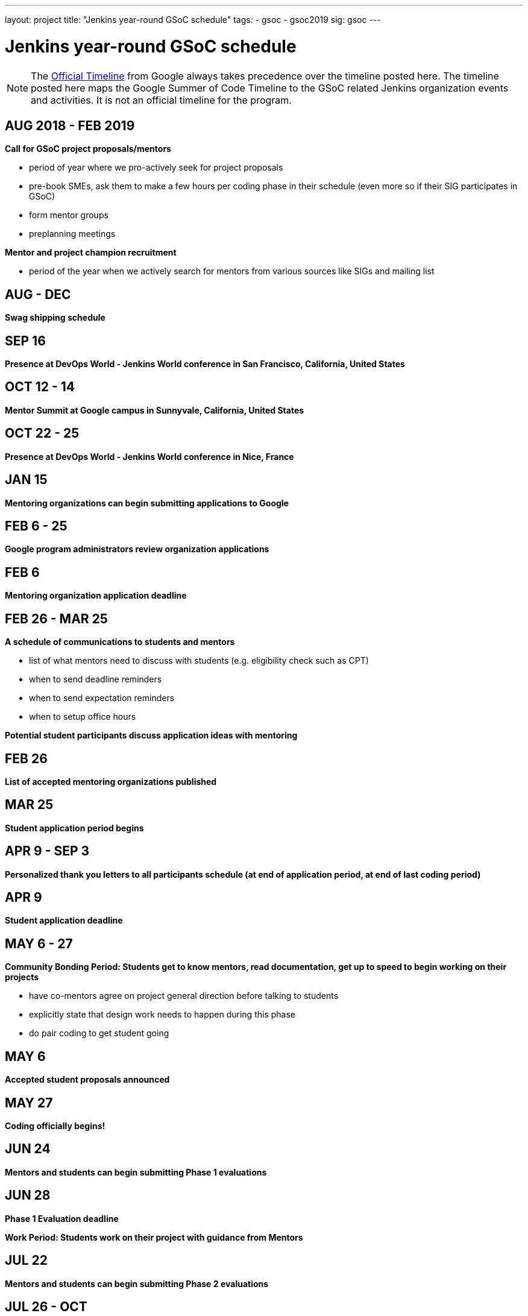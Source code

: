 ---
layout: project
title: "Jenkins year-round GSoC schedule"
tags:
- gsoc
- gsoc2019
sig: gsoc
---

= Jenkins year-round GSoC schedule

NOTE: The link:https://developers.google.com/open-source/gsoc/timeline[Official Timeline] from Google always takes precedence over the
timeline posted here. The timeline posted here maps the Google Summer of Code Timeline to the GSoC related Jenkins organization events
and activities. It is not an official timeline for the program.

== AUG 2018 - FEB 2019
**Call for GSoC project proposals/mentors**

* period of year where we pro-actively seek for project proposals
* pre-book SMEs, ask them to make a few hours per coding phase in their schedule (even more so if their SIG participates in GSoC)
* form mentor groups
* preplanning meetings

**Mentor and project champion recruitment**

* period of the year when we actively search for mentors from various sources like SIGs and mailing list

== AUG - DEC
**Swag shipping schedule**

== SEP 16
**Presence at DevOps World - Jenkins World conference in San Francisco, California, United States**

== OCT 12 - 14
**Mentor Summit at Google campus in Sunnyvale, California, United States**

== OCT 22 - 25
**Presence at DevOps World - Jenkins World conference in Nice, France**

== JAN 15
**Mentoring organizations can begin submitting applications to Google**

== FEB 6 - 25
**Google program administrators review organization applications**

== FEB 6
**Mentoring organization application deadline**

== FEB 26 - MAR 25
**A schedule of communications to students and mentors**

* list of what mentors need to discuss with students (e.g. eligibility check such as CPT)
* when to send deadline reminders
* when to send expectation reminders
* when to setup office hours

**Potential student participants discuss application ideas with mentoring**

== FEB 26
**List of accepted mentoring organizations published**

== MAR 25
**Student application period begins**

== APR 9 - SEP 3
**Personalized thank you letters to all participants schedule (at end of application period, at end of last coding period)**

== APR 9
**Student application deadline**

== MAY 6 - 27
**Community Bonding Period: Students get to know mentors, read documentation, get up to speed to begin working on their projects**

* have co-mentors agree on project general direction before talking to students 
* explicitly state that design work needs to happen during this phase
* do pair coding to get student going

== MAY 6
**Accepted student proposals announced**

== MAY 27
**Coding officially begins!**

== JUN 24
**Mentors and students can begin submitting Phase 1 evaluations**

== JUN 28
**Phase 1 Evaluation deadline**

**Work Period: Students work on their project with guidance from Mentors**

== JUL 22
**Mentors and students can begin submitting Phase 2 evaluations**

== JUL 26 - OCT
**Plan post-GSoC activities schedule**

* create a path for students to become mentors, and see their project continue in next GSoC
* create epic of remaining work (perhaps do this at end of last coding phase)
* keeping the student engaged by giving more responsibilities and more ownership
* review and retrospective

== JUL 26
**Phase 2 Evaluation deadline**

**Work Period: Students continue working on their project with guidance from Mentors**

== AUG 2019 - FEB 2020
**Call for GSoC project proposals/mentors**

* period of year where we pro-actively seek for project proposals
* pre-book SMEs, ask them to make a few hours per coding phase in their schedule (even more so if their SIG participates in GSoC)
* form mentor groups
* preplanning meetings

**Mentor and project champion recruitment**

* period of the year when we actively search for mentors from various sources like SIGs and mailing list

== AUG - DEC
**Swag shipping schedule**

== AUG 12 - 15
**Presence at DevOps World - Jenkins World conference in San Francisco, California, United States**

== AUG 19 - 26
**Final week: Students submit their final work product and their final mentor evaluation**

== AUG 26 - SEP 2
**Mentors submit final student evaluations**

== SEP 3
**Final results of Google Summer of Code 2019 announced**

**link:https://developers.google.com/open-source/gsoc/help/post-todo[Post GSoC TODO List]**

* Update your resume to include your work as a Google Summer of Code student
* Keep working on your project
* Attend a Meetup or Conference
* Tell others about GSoC
* Be a mentor and help others
* Stay in touch with your mentors and the community
* Want to apply for a role at Google?

== OCT 17 - 20
**Mentor Summit in Munich, Germany**

== DEC 2 - 5
**Presence at DevOps World - Jenkins World conference in Lisbon, Portugal**
